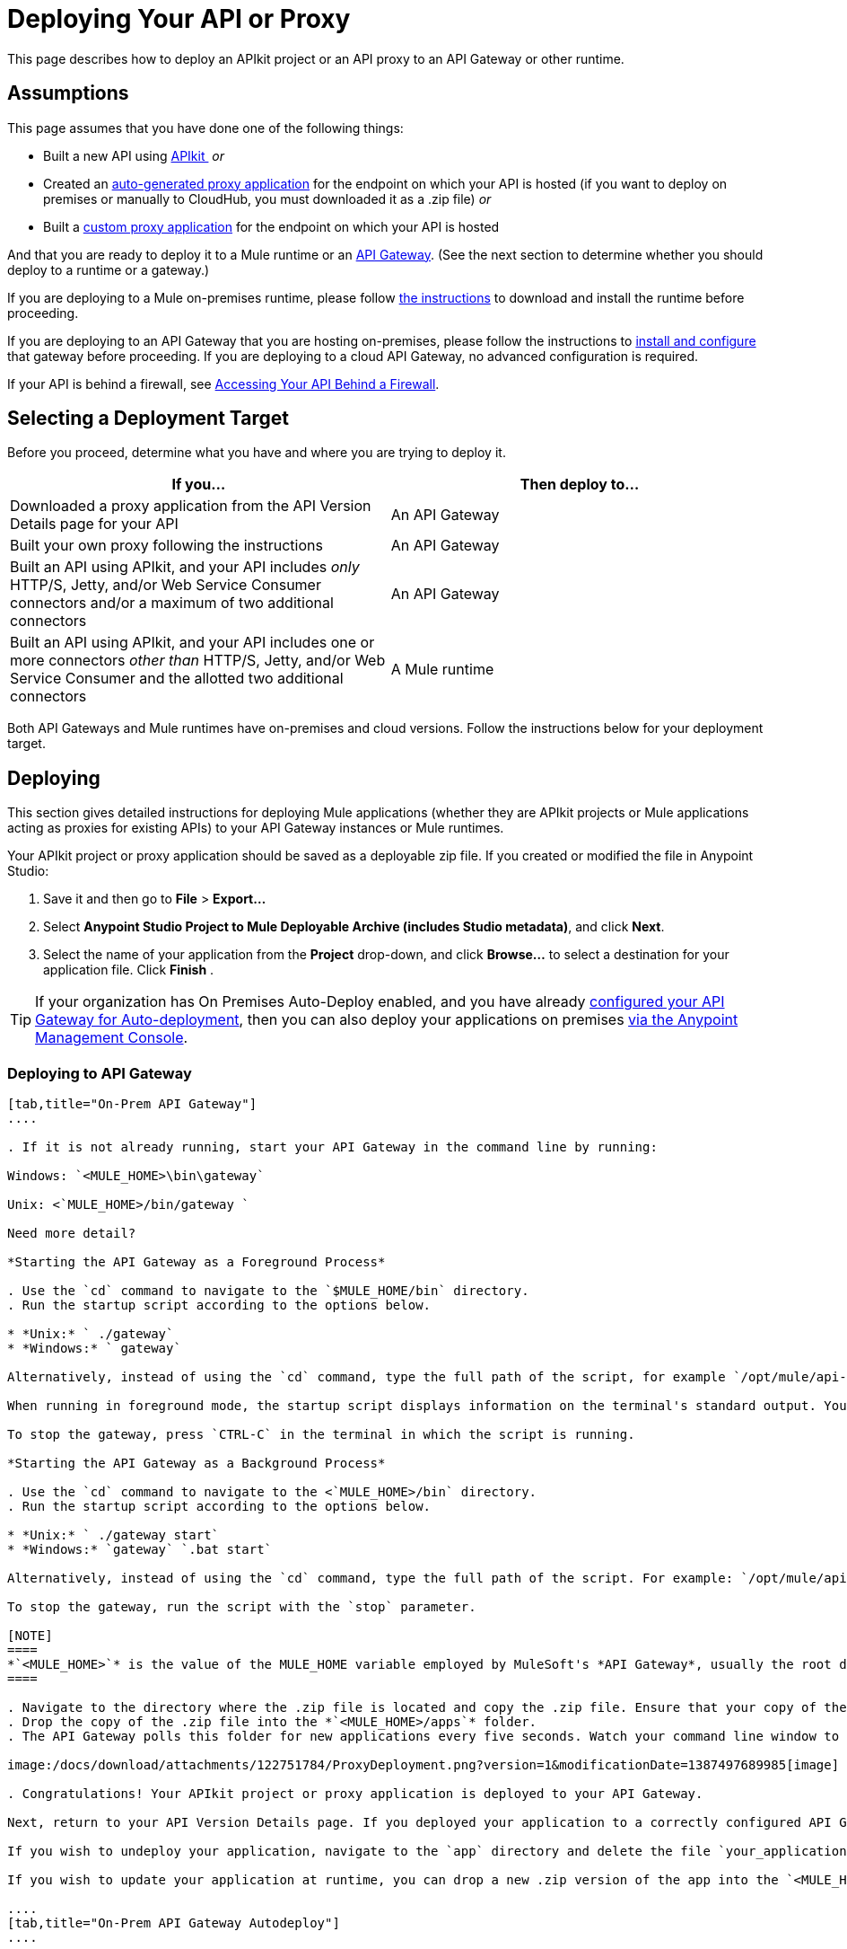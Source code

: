 = Deploying Your API or Proxy

This page describes how to deploy an APIkit project or an API proxy to an API Gateway or other runtime.

== Assumptions

This page assumes that you have done one of the following things:

* Built a new API using link:/docs/display/current/Building+Your+API[APIkit ]
 _or_
* Created an link:/docs/display/current/Proxying+Your+API[auto-generated proxy application] for the endpoint on which your API is hosted (if you want to deploy on premises or manually to CloudHub, you must downloaded it as a .zip file)
 _or_
* Built a link:/docs/display/current/Proxying+Your+API#ProxyingYourAPI-proxymodel[custom proxy application] for the endpoint on which your API is hosted

And that you are ready to deploy it to a Mule runtime or an link:/docs/display/current/Configuring+an+API+Gateway[API Gateway]. (See the next section to determine whether you should deploy to a runtime or a gateway.)

If you are deploying to a Mule on-premises runtime, please follow link:/docs/display/current/Downloading+and+Starting+Mule+ESB[the instructions] to download and install the runtime before proceeding.

If you are deploying to an API Gateway that you are hosting on-premises, please follow the instructions to link:/docs/display/current/Configuring+an+API+Gateway[install and configure] that gateway before proceeding. If you are deploying to a cloud API Gateway, no advanced configuration is required.

If your API is behind a firewall, see link:/docs/display/current/Accessing+Your+API+Behind+a+Firewall[Accessing Your API Behind a Firewall].

== Selecting a Deployment Target

Before you proceed, determine what you have and where you are trying to deploy it.

[width="99a",cols="50a,50a",options="header"]
|===
|If you... |Then deploy to...
|Downloaded a proxy application from the API Version Details page for your API |An API Gateway
|Built your own proxy following the instructions |An API Gateway
|Built an API using APIkit, and your API includes _only_ HTTP/S, Jetty, and/or Web Service Consumer connectors and/or a maximum of two additional connectors |An API Gateway
|Built an API using APIkit, and your API includes one or more connectors _other than_ HTTP/S, Jetty, and/or Web Service Consumer and the allotted two additional connectors |A Mule runtime
|===

Both API Gateways and Mule runtimes have on-premises and cloud versions. Follow the instructions below for your deployment target.

== Deploying

This section gives detailed instructions for deploying Mule applications (whether they are APIkit projects or Mule applications acting as proxies for existing APIs) to your API Gateway instances or Mule runtimes.

Your APIkit project or proxy application should be saved as a deployable zip file. If you created or modified the file in Anypoint Studio:

. Save it and then go to *File* > *Export...*
. Select *Anypoint Studio Project to Mule Deployable Archive (includes Studio metadata)*, and click *Next*.
. Select the name of your application from the *Project* drop-down, and click *Browse...* to select a destination for your application file. Click *Finish* .

[TIP]
====
If your organization has On Premises Auto-Deploy enabled, and you have already link:#[configured your API Gateway for Auto-deployment], then you can also deploy your applications on premises link:/docs/display/current/Managing+Applications+and+Servers+in+the+Cloud+and+On+Premises[via the Anypoint Management Console].
====

=== Deploying to API Gateway

[tabs]
------
[tab,title="On-Prem API Gateway"]
....

. If it is not already running, start your API Gateway in the command line by running:

Windows: `<MULE_HOME>\bin\gateway`

Unix: <`MULE_HOME>/bin/gateway `

Need more detail?

*Starting the API Gateway as a Foreground Process*

. Use the `cd` command to navigate to the `$MULE_HOME/bin` directory.
. Run the startup script according to the options below.

* *Unix:* ` ./gateway`
* *Windows:* ` gateway`

Alternatively, instead of using the `cd` command, type the full path of the script, for example `/opt/mule/api-gateway-1.3.0/bin/gateway`.

When running in foreground mode, the startup script displays information on the terminal's standard output. You will not be able to issue further commands on the terminal as long as the gateway is running.

To stop the gateway, press `CTRL-C` in the terminal in which the script is running.

*Starting the API Gateway as a Background Process*

. Use the `cd` command to navigate to the <`MULE_HOME>/bin` directory.
. Run the startup script according to the options below.

* *Unix:* ` ./gateway start`
* *Windows:* `gateway` `.bat start`

Alternatively, instead of using the `cd` command, type the full path of the script. For example: `/opt/mule/api-gateway-1.3.0/bin/gateway start`.

To stop the gateway, run the script with the `stop` parameter.

[NOTE]
====
*`<MULE_HOME>`* is the value of the MULE_HOME variable employed by MuleSoft's *API Gateway*, usually the root directory of the installation, such as `/opt/Mule/api-gateway-1.3.0/`.
====

. Navigate to the directory where the .zip file is located and copy the .zip file. Ensure that your copy of the file does not have any spaces in the name. 
. Drop the copy of the .zip file into the *`<MULE_HOME>/apps`* folder.
. The API Gateway polls this folder for new applications every five seconds. Watch your command line window to track the progress of the deployment.

image:/docs/download/attachments/122751784/ProxyDeployment.png?version=1&modificationDate=1387497689985[image]

. Congratulations! Your APIkit project or proxy application is deployed to your API Gateway.

Next, return to your API Version Details page. If you deployed your application to a correctly configured API Gateway and set your API URL in the Version Details page to match the inbound endpoint in your application, the Anypoint Platform agent should track your endpoint, and the indicator light should turn green. Read more about link:/docs/display/current/Setting+Your+API+URL[Setting Your API URL].

If you wish to undeploy your application, navigate to the `app` directory and delete the file `your_application.txt`. This removes your application from the `/app` directory, which automatically undeploys it from the API Gateway.

If you wish to update your application at runtime, you can drop a new .zip version of the app into the `<MULE_HOME>/apps` directory. The API Gateway will detect this as an existing app update and will ensure a clean redeployment of the application.

....
[tab,title="On-Prem API Gateway Autodeploy"]
....

[NOTE]
====
This procedure works with API Gateway 2.0 and above.
====

. Register your server in Anypoint Management Center. To register your server, see the simplified instructions below, or the full instructions in the *Add a Server* section of link:/docs/display/current/Managing+Applications+and+Servers+in+the+Cloud+and+On+Premises[Managing Applications and Domains in the Cloud and On-Premises].

*Register a server*

. In Anypoint Management Center, go to *CloudHub*.
. Click the *Servers* tab, then *Add Servers*.
. The Add Servers screen displays a command which includes _*token*_ specifically generated for your gateway. Copy this token to your clipboard.
. In the server where your gateway resides, open a terminal and go to the gateway's `bin` directory.
. Run the following command:

[source]
----
./amc_setup -H <token> <server name>
----

Where `<token>` is the token displayed in the Add Servers screen, and `<server name>` is the name you select for your server.
. Start your gateway.

This should register your server with the Anypoint Management Console.
. If your gateway is not running, start it.

*Start your gateway*

Windows: ` <MULE_HOME>\bin\gateway.bat`

Unix/Linux: `<MULE_HOME>/bin/gateway`

The above commands start the gateway as a foreground process. To start it in the terminal background, issue the `start` parameter, for example `<MULE_HOME>/bin/gateway start`.
. In Anypoint Platform, click *APIs* to go to the API management page.
. Click *Add new API*.
. Anypoint Platform displays the information page for the API, shown below. Under API Status, click *Configure endpoint*.

image:/docs/download/attachments/131039904/conf_api.png?version=1&modificationDate=1436797164286[image]

. In the endpoint configuration screen shown below, fill in the required information for the API you would like to manage.

image:/docs/download/attachments/131039904/conf_endpoint_props.png?version=1&modificationDate=1436797324295[image]

. Click **Save & deploy**. You should see a window like the one shown below.

image:/docs/download/attachments/131039904/deploy_proxy.png?version=2&modificationDate=1436799588910[image]

[TIP]
====
If you don't see your gateway here, it means that its server was not properly registered. In this case, you see a screen like the one shown below.

image:/docs/download/attachments/131039904/no_server.png?version=1&modificationDate=1436809862037[image]

As you can see, the screen gives you the option to add a new API Gateway. See Step 1 link:#DeployingYourAPIorProxy-register[above].
====

. Select your gateway, then click *Deploy proxy*. You should see a status screen like the one below, ending in *Deploy successful*.

image:/docs/download/attachments/131039904/deploying.png?version=1&modificationDate=1436799798424[image]

. After deployment is complete, you should see the API status symbol turn green, for active. At this point, you have successfully auto-deployed your API.

....
[tab,title="Cloud API Gateway - Automatic"]
....

[WARNING]
====
If you want to deploy to CloduHub through this method, you must do it on the same Anypoint Platform account where you have your API registered, and your user must have the appropriate permissions both on CloudHub and on the API Platform. If this is not the case, see the next tab to make a *Manual Deploy* *to CloudHub API Gateway*.

Currently, HTTPS proxies can only be deployed to CloudHub manually.
====

. In your API Administration page, click *Configure Endpoint* under the API Status section
. Tick the box labeled *Configure proxy for CloudHub*.

image:/docs/download/attachments/131039904/deploy+ch.png?version=1&modificationDate=1434055508542[image]

. Notice that, when ticking the box, the *Port* field changes.
. You can click the *Save & Deploy* button to directly deploy your proxy right away. Otherwise, click *Save* and deploy when you're ready.
Notice that after configuring the proxy for CloudHub, a new link labeled *Deploy proxy* appears in the *API Status* section. Use it to open the deploy menu.

image:/docs/download/attachments/131039904/deploy+ch+2.png?version=1&modificationDate=1434055571809[image]

. In the deploy menu, pick an app name (it will use the API name by default) and choose an environment. You must also select an API Gateway version, by default the latest is sleected. +

image:/docs/download/attachments/131039904/Screen+Shot+2015-06-10+at+5.28.09+PM.png?version=1&modificationDate=1434055609059[image]

[NOTE]
====
A link will then be provided to the actual CloudHub application for further management, from there you can then change the worker type, the environment, set advanced settings, etc. Under the API Status section, a new link will appear labeled *Manage CloduHub proxy* that takes you there.
====

. The status of the API deployment is indicated by the marker in the API Status section of the API version page. While the app is starting, you will see a spinner. Once it starts successfully, the light will turn green.

[NOTE]
====
Notice there should now be a new link under the API Status labeled **Re-deploy proxy**. If you make changes to the endpoint configuration you can click this to re-deploy your proxy application to the same CloudHub application.
====

....
[tab,title="Cloud API Gateway - Manual"]
....

. https://cloudhub.io/login.html[Log in] to your CloudHub account.
. First, ensure that you are in the environment that you wish to deploy to. If necessary, click your username, then click *Switch environment* . 
. Once you are in the correct environment, click *Add application*

image:/docs/download/attachments/131039904/add+cloudhub+app.jpg?version=1&modificationDate=1434053008092[image]

. In the Add Application screen, give your application a unique domain name.

[TIP]
====
This domain name forms part of the URLs that applications should use to call your API, so it should represent your API itself.
====

. Click *Choose file* and select the .zip file of your proxy application or APIkit project.
. Open the *Properties* section and define two *Environment Variables* with your Anypoint Platform for APIs client id and client secret, which you can obtain from an Organization Administrator. 

[TIP]
====
To obtain these, log in to the Anypoint Platform as an administrator, click the gear icon at the top-right and then select the *Organization* tab.
====

Copy the following:

[source]
----
anypoint.platform.client_id="[your organization's unique client_id]"
anypoint.platform.client_secret="[your organization's unique client secret]"
----

. Make sure that when deploying your application, you pick the runtime *Gateway 1.3* in the the *Mule Version* field.
. Click *Create*.
. CloudHub automatically moves to the *Logs* view where you can track the status of the deployment. Watch for this message:

image:/docs/download/attachments/122751784/proxyCH-started.png?version=1&modificationDate=1387501329508[image]

. Congratulations! Your application is deployed to your API Gateway.

Next, return to your API Version Details page. If you deployed your application with a valid client id and client secret for your Anypoint Platform organization and set your API URL in the Version Details page to match the inbound endpoint in your application's XML configuration, the Anypoint Platform agent should track your endpoint, and the indicator light should turn green. Read more about link:/docs/display/current/Setting+Your+API+URL[Setting Your API URL].

If you wish to undeploy your application, go to the *Deployment* tab and click *Stop Application*.

If you wish to update your application at runtime, you can upload a new .zip file on the Deployment tab and click *Update*. The API Gateway will perform a zero downtime update using the new application file.

[TIP]
====
If you plan to expose your API through SSL, then there are a couple of link:/docs/display/current/Building+an+HTTPS+Service[additional steps] you need to take.
====

....
------

=== Deploying to Mule ESB

[tabs]
------
[tab,title="On-Prem Mule ESB"]
....

. If it is not already running, start Mule in the command line by running:
Windows: `<MULE_HOME>\bin\mule`
Unix: <`MULE_HOME>/bin/mule `

Need more detail?

*Starting the Mule as a Foreground Process*

. Use the `cd` command to navigate to the `$MULE_HOME/bin` directory.
. Run the startup script according to the options below.

* *Unix:* ` ./mule`
* *Windows:* ` mule`

Alternatively, instead of using the `cd` command, type the full path of the script, for example `/opt/mule/mule-ee-3.6.0/bin/mule`.

When running in foreground mode, the startup script displays information on the terminal's standard output. You will not be able to issue further commands on the terminal as long as Mule is running.

To stop Mule, press `CTRL-C` in the terminal in which the script is running.

*Starting Mule as a Background Process*

. Use the `cd` command to navigate to the <`MULE_HOME>/bin` directory.
. Run the startup script according to the options below.

* *Unix:* `./mule start`
* *Windows:* `mule.bat start`

Alternatively, instead of using the `cd` command, type the full path of the script. For example: `/opt/mule/mule-ee-3.6.0/bin/mule start`.

To stop Mule, run the script with the `stop` parameter.

[NOTE]
====
*`<MULE_HOME`>* is the value of the MULE_HOME variable employed by Mule ESB, usually the root directory of the installation, such as `/opt/Mule/mule-standalone-3.6.0/`.
====

. Navigate to the directory where the proxy .zip file is located and copy the .zip file. Ensure that your copy of the file does not have any spaces in the name. 
. Drop the copy of the .zip file into the *`<MULE_HOME>/apps`* folder.
. Mule polls this folder for new applications every five seconds. Watch your command line window to track the progress of the deployment.

image:/docs/download/attachments/122751784/ProxyDeployment.png?version=1&modificationDate=1387497689985[image]

. Congratulations! Your API is deployed to the Mule runtime.

If you wish to undeploy your application, navigate to the `app` directory and delete the file `your_application.txt`. This removes your application from the `/app` directory, which automatically undeploys it.

If you wish to update your API at runtime, you can drop a new .zip version of the app into the `$MULE_HOME/apps` directory. Mule will detect this as an existing app update and will ensure a clean redeployment of the application.

[TIP]
====
Now that you have deployed your API to a runtime, you will need to link:/docs/display/current/Setting+Your+API+URL[register the endpoint] with the Anypoint Platform, then link:/docs/display/current/Proxying+Your+API[download a proxy] application to deploy to the API Gateway.
====

....
[tab,title="Cloud Mule ESB"]
....

. https://cloudhub.io/login.html[Log in] to your CloudHub account.
. First, ensure that you are in the environment that you wish to deploy to. If necessary, click your username, then click *Switch environment* .
. Once you are in the correct environment, click *Add application*

image:/docs/download/attachments/131039904/add+cloudhub+app.jpg?version=1&modificationDate=1434053008092[image]

. In the New Application screen, give your API a unique domain name.
. Click *Choose File* and select the .zip file of your API.
. Select the latest Mule runtime from the drop-down. (Important: If your API has endpoints other than HTTP, Jetty, and Web Service Consumer, do not select the API Gateway runtime.)
. Click *Create*.
. CloudHub automatically moves to the *Logs* view where you can track the status of the deployment. Watch for this message:

image:/docs/download/attachments/122751784/proxyCH-started.png?version=1&modificationDate=1387501329508[image]

. Congratulations! Your API is deployed.

If you wish to undeploy your application, go to the *Deployment* tab and click *Stop Application*.

If you wish to update your API at runtime, you can upload a new .zip file on the Deployment tab and click *Update*. CloudHub performs a zero downtime update using the new .zip file.

[TIP]
====
Now that you have deployed your API to a runtime, link:/docs/display/current/Setting+Your+API+URL[register the endpoint] with the Anypoint Platform, and link:/docs/display/current/Proxying+Your+API[download a proxy] application to deploy to the API Gateway.
====

[NOTE]
====
If you plan to expose your API through SSL, then there are a couple of link:/docs/display/current/Building+an+HTTPS+Service[additional steps] you need to take.
====

....
------

== See Also

* If you deployed to an API Gateway, return to the API Details Page in Anypoint Platform for APIs to link:/docs/display/current/Managing+Your+API[manage your endpoint] with policies and SLAs.
* If you deployed your API to to a Mule runtime, link:/docs/display/current/Setting+Your+API+URL[set its URL] with the Anypoint Platform, then link:/docs/display/current/Proxying+Your+API[download a proxy]application to deploy to the API Gateway. Return to this page for deployment instructions.
* Learn about link:/docs/display/current/Localhost+Behavior+on+the+API+Gateway[localhost behavior].
* Don't have a proxy application for your API endpoint? link:/docs/display/current/Proxying+Your+API[Learn how to obtain one].
* Learn more about link:/docs/display/current/Building+Your+API[building an API with APIkit].
